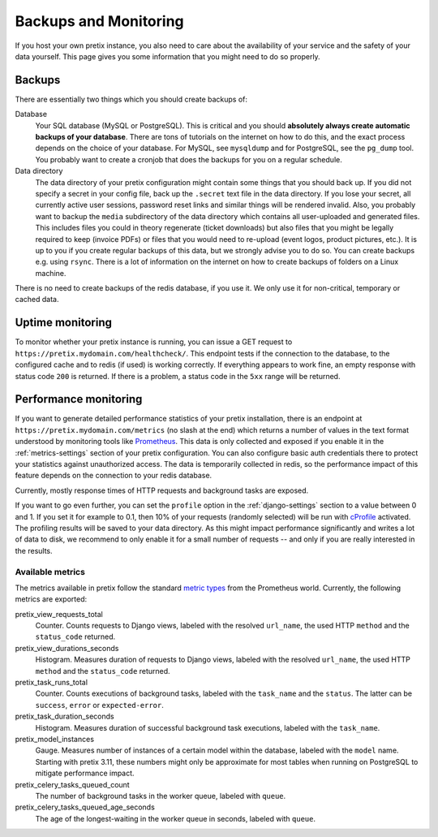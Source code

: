 .. highlight:: ini

.. _`maintainance`:

Backups and Monitoring
======================

If you host your own pretix instance, you also need to care about the availability
of your service and the safety of your data yourself. This page gives you some
information that you might need to do so properly.

.. _`backups`:

Backups
-------

There are essentially two things which you should create backups of:

Database
    Your SQL database (MySQL or PostgreSQL). This is critical and you should **absolutely
    always create automatic backups of your database**. There are tons of tutorials on the
    internet on how to do this, and the exact process depends on the choice of your database.
    For MySQL, see ``mysqldump`` and for PostgreSQL, see the ``pg_dump`` tool. You probably
    want to create a cronjob that does the backups for you on a regular schedule.

Data directory
    The data directory of your pretix configuration might contain some things that you should
    back up. If you did not specify a secret in your config file, back up the ``.secret`` text
    file in the data directory. If you lose your secret, all currently active user sessions,
    password reset links and similar things will be rendered invalid. Also, you probably want
    to backup the ``media`` subdirectory of the data directory which contains all user-uploaded
    and generated files. This includes files you could in theory regenerate (ticket downloads)
    but also files that you might be legally required to keep (invoice PDFs) or files that you
    would need to re-upload (event logos, product pictures, etc.). It is up to you if you
    create regular backups of this data, but we strongly advise you to do so. You can create
    backups e.g. using ``rsync``. There is a lot of information on the internet on how to create
    backups of folders on a Linux machine.

There is no need to create backups of the redis database, if you use it. We only use it for
non-critical, temporary or cached data.

Uptime monitoring
-----------------

To monitor whether your pretix instance is running, you can issue a GET request to
``https://pretix.mydomain.com/healthcheck/``. This endpoint tests if the connection to the
database, to the configured cache and to redis (if used) is working correctly. If everything
appears to work fine, an empty response with status code ``200`` is returned.
If there is a problem, a status code in the ``5xx`` range will be returned.

.. _`perf-monitoring`:

Performance monitoring
----------------------

If you want to generate detailed performance statistics of your pretix installation, there is an
endpoint at ``https://pretix.mydomain.com/metrics`` (no slash at the end) which returns a
number of values in the text format understood by monitoring tools like Prometheus_. This data
is only collected and exposed if you enable it in the :ref:`metrics-settings` section of your
pretix configuration. You can also configure basic auth credentials there to protect your
statistics against unauthorized access. The data is temporarily collected in redis, so the
performance impact of this feature depends on the connection to your redis database.

Currently, mostly response times of HTTP requests and background tasks are exposed.

If you want to go even further, you can set the ``profile`` option in the :ref:`django-settings`
section to a value between 0 and 1. If you set it for example to 0.1, then 10% of your requests
(randomly selected) will be run with cProfile_ activated. The profiling results will be saved
to your data directory. As this might impact performance significantly and writes a lot of data
to disk, we recommend to only enable it for a small number of requests -- and only if you are
really interested in the results.

Available metrics
^^^^^^^^^^^^^^^^^

The metrics available in pretix follow the standard `metric types`_ from the Prometheus world.
Currently, the following metrics are exported:

pretix_view_requests_total
    Counter. Counts requests to Django views, labeled with the resolved ``url_name``, the used
    HTTP ``method`` and the ``status_code`` returned.

pretix_view_durations_seconds
    Histogram. Measures duration of requests to Django views, labeled with the resolved
    ``url_name``, the used HTTP ``method`` and the ``status_code`` returned.

pretix_task_runs_total
    Counter. Counts executions of background tasks, labeled with the ``task_name`` and the
    ``status``. The latter can be ``success``, ``error`` or ``expected-error``.

pretix_task_duration_seconds
    Histogram. Measures duration of successful background task executions, labeled with the
    ``task_name``.

pretix_model_instances
    Gauge. Measures number of instances of a certain model within the database, labeled with
    the ``model`` name. Starting with pretix 3.11, these numbers might only be approximate for
    most tables when running on PostgreSQL to mitigate performance impact.

pretix_celery_tasks_queued_count
    The number of background tasks in the worker queue, labeled with ``queue``.

pretix_celery_tasks_queued_age_seconds
    The age of the longest-waiting in the worker queue in seconds, labeled with ``queue``.

.. _metric types: https://prometheus.io/docs/concepts/metric_types/
.. _Prometheus: https://prometheus.io/
.. _cProfile: https://docs.python.org/3/library/profile.html
